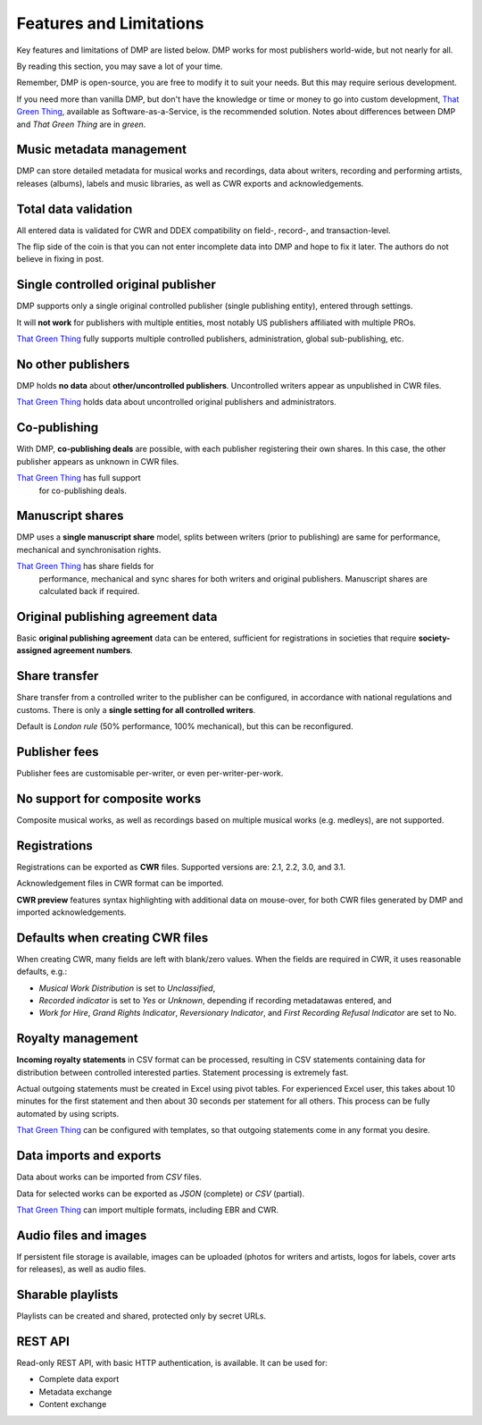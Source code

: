 Features and Limitations
=================================

Key features and limitations of DMP are listed below. 
DMP works for most publishers world-wide, but not nearly for all.

By reading this section, you may save a lot of your time.

Remember, DMP is open-source, you are free to modify it to 
suit your needs. But this may require serious development.

.. container:: tgt

    If you need more than vanilla DMP, 
    but don't have the knowledge or time or money to go into custom 
    development, 
    `That Green Thing <https://matijakolaric.com/thatgreenthing>`_, available as 
    Software-as-a-Service, is the recommended solution. Notes about 
    differences between DMP and *That Green Thing* are in *green*.
    

Music metadata management
-------------------------

DMP can store detailed metadata for musical works and recordings, 
data about writers, recording and performing artists, releases (albums), 
labels and music libraries, as well as CWR exports and acknowledgements.

Total data validation
-------------------------

All entered data is validated for CWR and DDEX compatibility on field-, record-,
and transaction-level.

The flip side of the coin is that you can not enter incomplete data into 
DMP and hope to fix it later. The authors do not believe in fixing in post.

Single controlled original publisher
-------------------------------------

DMP supports only a single original controlled publisher (single publishing entity),
entered through settings. 

It will **not work** for publishers with multiple entities, most notably US 
publishers affiliated with multiple PROs.

.. container:: tgt

  `That Green Thing <https://matijakolaric.com/thatgreenthing>`_ fully supports multiple controlled
  publishers, administration, global sub-publishing, etc.

No other publishers
------------------------

DMP holds **no data** about **other/uncontrolled publishers**. 
Uncontrolled writers appear as unpublished in CWR files. 

.. container:: tgt

  `That Green Thing <https://matijakolaric.com/thatgreenthing>`_ holds data
  about uncontrolled original publishers and administrators.


Co-publishing
------------------------

With DMP, **co-publishing deals** are possible, with each publisher registering their own 
shares. In this case, the other publisher appears as unknown in CWR files.

.. container:: tgt

  `That Green Thing <https://matijakolaric.com/thatgreenthing>`_ has full support
   for co-publishing deals.


Manuscript shares
------------------------

DMP uses a **single manuscript share** model, splits between writers 
(prior to publishing) are same for performance, mechanical and 
synchronisation rights.

.. container:: tgt

  `That Green Thing <https://matijakolaric.com/thatgreenthing>`_ has share fields for 
   performance, mechanical and sync shares for both writers and original publishers.
   Manuscript shares are calculated back if required.

Original publishing agreement data
-----------------------------------------

Basic **original publishing agreement** data can be entered, sufficient for 
registrations in societies that require **society-assigned agreement numbers**.

Share transfer
-------------------------

Share transfer from a controlled writer to the publisher can be configured, 
in accordance with national regulations and customs. There is only a **single 
setting for all controlled writers**.

Default is *London rule* (50% performance, 100% mechanical), but this can be reconfigured.

.. container:: tgt
  `That Green Thing <https://matijakolaric.com/thatgreenthing>`_ uses explicitly entered 
  shares *after* original agreements. By default, they remain the same in case of sub-publishing,
  but this can be overridden on per-work basis.

Publisher fees
-------------------------

Publisher fees are customisable per-writer, or even per-writer-per-work.


No support for composite works
--------------------------------

Composite musical works, as well as recordings based on multiple musical works 
(e.g. medleys), are not supported.

Registrations
-------------

Registrations can be exported as **CWR** files. Supported versions are: 2.1, 2.2, 3.0, 
and 3.1.

Acknowledgement files in CWR format can be imported.

**CWR preview** features syntax highlighting with additional data on mouse-over,
for both CWR files generated by DMP and imported acknowledgements.

Defaults when creating CWR files
---------------------------------------

When creating CWR, many fields are left with blank/zero values. When the fields are 
required in CWR, it uses reasonable defaults, e.g.:

* *Musical Work Distribution* is set to *Unclassified*,
* *Recorded indicator* is set to *Yes* or *Unknown*, depending if recording 
  metadatawas entered, and
* *Work for Hire*, *Grand Rights Indicator*, *Reversionary Indicator*, and *First 
  Recording Refusal Indicator* are set to No.

Royalty management
--------------------

**Incoming royalty statements** in CSV format can be processed, resulting in 
CSV statements containing data for distribution between controlled interested 
parties. Statement processing is extremely fast.

Actual outgoing statements must be created in Excel using pivot tables. For
experienced Excel user, this takes about 10 minutes for the first statement and
then about 30 seconds per statement for all others. 
This process can be fully automated by using scripts.

.. container:: tgt

  `That Green Thing <https://matijakolaric.com/thatgreenthing>`_ can be configured with
  templates, so that outgoing statements come in any format you desire.

Data imports and exports
------------------------

Data about works can be imported from *CSV* files.

Data for selected works can be exported as *JSON* (complete) or *CSV* (partial).

.. container:: tgt

  `That Green Thing <https://matijakolaric.com/thatgreenthing>`_ can import multiple formats,
  including EBR and CWR.

Audio files and images
------------------------

If persistent file storage is available, images can be uploaded (photos for
writers and artists, logos for labels, cover arts for releases), as well as
audio files.

Sharable playlists
----------------------

Playlists can be created and shared, protected only by secret URLs.

REST API
----------------------

Read-only REST API, with basic HTTP authentication, is available. 
It can be used for:

* Complete data export
* Metadata exchange
* Content exchange
